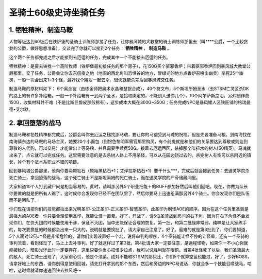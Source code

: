 .. _圣骑士60级史诗坐骑任务:

圣骑士60级史诗坐骑任务
==============================================================================


1. 牺牲精神，制造马鞍
------------------------------------------------------------------------------
人物等级达到60级后在铁炉堡的圣骑士训练师那接了任务，让你暴风城的大教堂的骑士训练师那里去（叫****公爵，一个比较贪婪的公爵，做好思想准备），交谈完了你就可以接到2个任务： **牺牲精神** ， **制造马鞍** 。

这个两个任务都完成之后才能接到去厄运的任务，完成其中一个不能接去厄运的任务。

牺牲精神：是要去铁找一个高阶牧师（铁炉堡最初接任务的那个房子），花150G买个驱邪香炉；带着驱邪香炉回到暴风城大教堂公爵那里，交了任务，公爵会让你去东瘟疫之地（地图的西北角叫恐惧谷的地方，冒绿光的地方点香炉召唤出幽灵）杀死25个幽灵，一般一次会出来1~3个怪，最好找个朋友一起去杀，很快就能杀完后回暴风城交任务。

制造马鞍的原材料如下： 6个奥金锭（由练金师把奥术水晶和瑟银合成），40个符文布，5个斯坦所姆圣水（去STSM亡灵区杀DK的路上的有许多补给箱，一般一个补给箱有一到两个圣水，是拾取绑定的，不能别人送你几个），10个阿尔萨斯之泪，另外制作费150G，收集材料并不难（不是比斯巨兽皮那般稀有），这步成本大概在300G~350G；任务完成NPC是暴风矮人区铁匠铺的格瑞曼德•艾尔默。


2. 拿回堕落的战马
------------------------------------------------------------------------------

制造马鞍和牺牲精神都完成后，公爵会叫你去厄运之槌找那马魂，要让你的马铠受到马魂的祝福。但是先要准备马粮，到南海找在南海镇东边的马厩的马场主买，她要20个小面包（到银色黎明军需官那里购买，有个前提就是和他们的关系要达到尊敬或则达到尊敬的人代购，可以交易）才能做出上等马粮，并且需要手续费50G。接着去厄运西区，杀掉那个叫扭木的树人(60精英)，马魂就出来了，点它就可以完成任务。这里需要注意的是去杀树人路上不用杀怪，可以从花园边饶过去的，杀完树人有空可以杀附近的镇长，掉个有个法术系职业不错的项链。

回到暴风城公爵那里，他向你要两颗钻石（原始黑钻石*1；艾泽拉斯钻石*1）要干什么***，完成后就会接到任务：去通灵学院杀死亡骑士，拿回堕落的战马，这个死亡骑士不是斯坦索姆的死亡骑士，而在通灵学院的尸骨储藏间里。

大家知道10个人打到藏尸间是相当容易的，此时，请叫那另外5个职业把能＋的BUFF都加好然后叫他们回吧。现在，你做为队长你要做的就是把所有人踢了，这时候你会发现你已经不在团队里了，然后你要马上迅速组满那另外4个骑士。你会发现你们是队伍而不是团队了。

你们现在请把你们的技能都拉出来光明圣印-公正圣印-正义圣印-智慧圣印，此圣印为刷怪AOE的顺序。因为在这个任务里圣骑是最强大的AOE者，你只要合理使用圣印，就能让怪一直晕。好了，开战了，请5位圣骑战到房间的右下角，因为在右下角怪不会发现你们，在快灭团的时候能使用干涉，保证不灭团，当中还能保证合理的恢复。第一批，和第二批怪非常弱，纯粹是让大家练手的，每次要换批的时候都会出来一只大的，说明就是要换批了，请大家自己注意了。好了，最难的就是第3批到了，你们要知道，5个人面对12只JY怪是非常危险的，请你们实现设置好一个宏，说好审判的顺序，4个圣骑能让怪不停的让怪晕，还有一个圣骑的审判流着，看到怪动了，马上上去补审判。好了就这样过了第3批，第4批请大家一定要注意，是远程怪物，如果你一不小心你就能被秒杀，暗影光环此时一定要存在，这里只要你当心把怪少拉点，我可以说胜利就在眼前。当第4批怪死了以后，我们圣骑最大的敌人，死亡骑士出现了，大家别心慌，他是个泡菜，绝对不能和STSM的那只比，你们5个就算空蓝也能过，好了，少好BOSS，请拿好地上的东西，请你别得意使用回城，请先打开拿到的那个东西，然后和旁边的NPC马说话，你就会多一个技能召唤战马，哈哈，这时候就请你速速回铁去拉风吧～